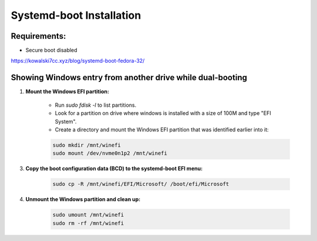 Systemd-boot Installation
=========================

Requirements:
-------------

- Secure boot disabled

https://kowalski7cc.xyz/blog/systemd-boot-fedora-32/

Showing Windows entry from another drive while dual-booting
-----------------------------------------------------------

1. **Mount the Windows EFI partition:**

    - Run `sudo fdisk -l` to list partitions.
    - Look for a partition on drive where windows is installed with a size of 100M and type "EFI System".
    - Create a directory and mount the Windows EFI partition that was identified earlier into it:

    .. code-block:: shell
     
        sudo mkdir /mnt/winefi
        sudo mount /dev/nvme0n1p2 /mnt/winefi

3. **Copy the boot configuration data (BCD) to the systemd-boot EFI menu:**

    .. code-block:: shell
   
        sudo cp -R /mnt/winefi/EFI/Microsoft/ /boot/efi/Microsoft

4. **Unmount the Windows partition and clean up:**

    .. code-block:: shell
   
        sudo umount /mnt/winefi
        sudo rm -rf /mnt/winefi

